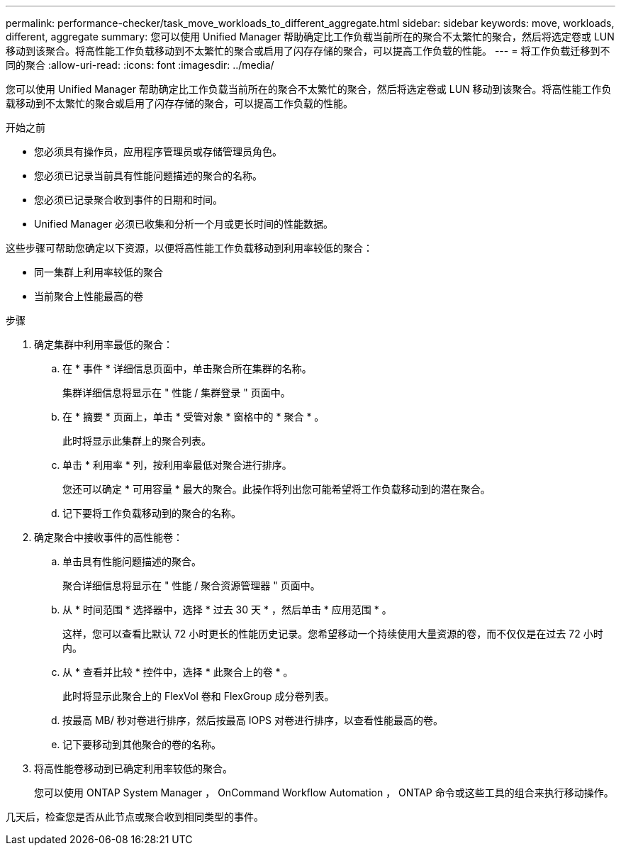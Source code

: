 ---
permalink: performance-checker/task_move_workloads_to_different_aggregate.html 
sidebar: sidebar 
keywords: move, workloads, different, aggregate 
summary: 您可以使用 Unified Manager 帮助确定比工作负载当前所在的聚合不太繁忙的聚合，然后将选定卷或 LUN 移动到该聚合。将高性能工作负载移动到不太繁忙的聚合或启用了闪存存储的聚合，可以提高工作负载的性能。 
---
= 将工作负载迁移到不同的聚合
:allow-uri-read: 
:icons: font
:imagesdir: ../media/


[role="lead"]
您可以使用 Unified Manager 帮助确定比工作负载当前所在的聚合不太繁忙的聚合，然后将选定卷或 LUN 移动到该聚合。将高性能工作负载移动到不太繁忙的聚合或启用了闪存存储的聚合，可以提高工作负载的性能。

.开始之前
* 您必须具有操作员，应用程序管理员或存储管理员角色。
* 您必须已记录当前具有性能问题描述的聚合的名称。
* 您必须已记录聚合收到事件的日期和时间。
* Unified Manager 必须已收集和分析一个月或更长时间的性能数据。


这些步骤可帮助您确定以下资源，以便将高性能工作负载移动到利用率较低的聚合：

* 同一集群上利用率较低的聚合
* 当前聚合上性能最高的卷


.步骤
. 确定集群中利用率最低的聚合：
+
.. 在 * 事件 * 详细信息页面中，单击聚合所在集群的名称。
+
集群详细信息将显示在 " 性能 / 集群登录 " 页面中。

.. 在 * 摘要 * 页面上，单击 * 受管对象 * 窗格中的 * 聚合 * 。
+
此时将显示此集群上的聚合列表。

.. 单击 * 利用率 * 列，按利用率最低对聚合进行排序。
+
您还可以确定 * 可用容量 * 最大的聚合。此操作将列出您可能希望将工作负载移动到的潜在聚合。

.. 记下要将工作负载移动到的聚合的名称。


. 确定聚合中接收事件的高性能卷：
+
.. 单击具有性能问题描述的聚合。
+
聚合详细信息将显示在 " 性能 / 聚合资源管理器 " 页面中。

.. 从 * 时间范围 * 选择器中，选择 * 过去 30 天 * ，然后单击 * 应用范围 * 。
+
这样，您可以查看比默认 72 小时更长的性能历史记录。您希望移动一个持续使用大量资源的卷，而不仅仅是在过去 72 小时内。

.. 从 * 查看并比较 * 控件中，选择 * 此聚合上的卷 * 。
+
此时将显示此聚合上的 FlexVol 卷和 FlexGroup 成分卷列表。

.. 按最高 MB/ 秒对卷进行排序，然后按最高 IOPS 对卷进行排序，以查看性能最高的卷。
.. 记下要移动到其他聚合的卷的名称。


. 将高性能卷移动到已确定利用率较低的聚合。
+
您可以使用 ONTAP System Manager ， OnCommand Workflow Automation ， ONTAP 命令或这些工具的组合来执行移动操作。



几天后，检查您是否从此节点或聚合收到相同类型的事件。
